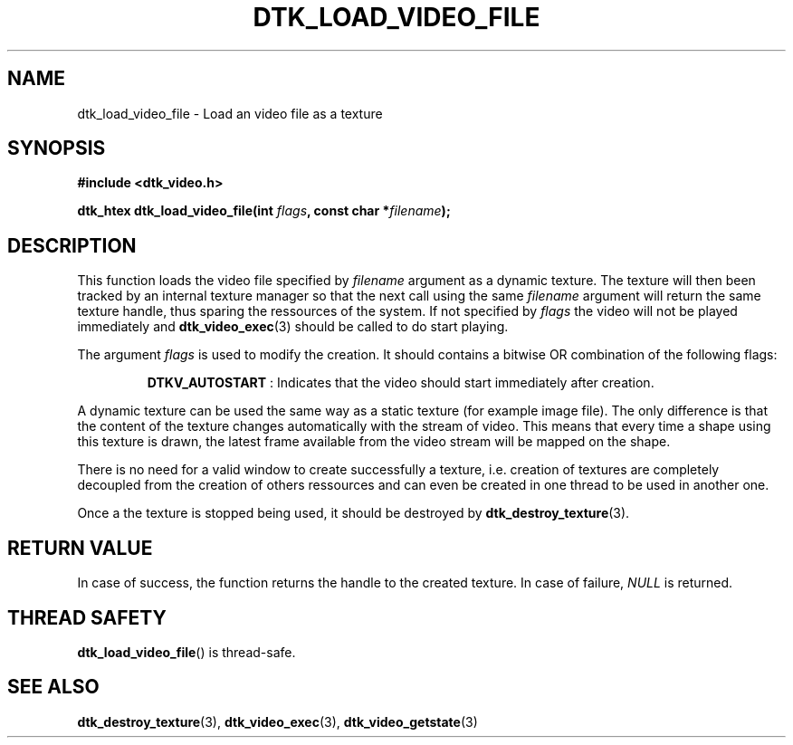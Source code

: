 .\"Copyright 2011 (c) EPFL
.TH DTK_LOAD_VIDEO_FILE 3 2011 "EPFL" "Draw Toolkit manual"
.SH NAME
dtk_load_video_file - Load an video file as a texture
.SH SYNOPSIS
.LP
.B #include <dtk_video.h>
.sp
.BI "dtk_htex dtk_load_video_file(int " flags ", const char *" filename ");"
.br
.SH DESCRIPTION
.LP
This function loads the video file specified by \fIfilename\fP argument as a
dynamic texture. The texture will then been tracked by an internal texture
manager so that the next call using the same \fIfilename\fP argument will
return the same texture handle, thus sparing the ressources of the system.
If not specified by \fIflags\fP the video will not be played immediately and
\fBdtk_video_exec\fP(3) should be called to do start playing.
.LP
The argument \fIflags\fP is used to modify the creation. It should contains
a bitwise OR combination of the following flags:
.IP
\fBDTKV_AUTOSTART\fP : Indicates that the video should start immediately
after creation.
.LP
A dynamic texture can be used the same way as a static texture (for example
image file). The only difference is that the content of the texture changes
automatically with the stream of video. This means that every time a shape
using this texture is drawn, the latest frame available from the video
stream will be mapped on the shape.
.LP
There is no need for a valid window to create successfully a texture, i.e.
creation of textures are completely decoupled from the creation of others
ressources and can even be created in one thread to be used in another one.
.LP
Once a the texture is stopped being used, it should be destroyed by
\fBdtk_destroy_texture\fP(3).
.SH "RETURN VALUE"
.LP
In case of success, the function returns the handle to the created texture.
In case of failure, \fINULL\fP is returned.
.SH "THREAD SAFETY"
.LP
\fBdtk_load_video_file\fP() is thread-safe.
.SH "SEE ALSO"
.BR dtk_destroy_texture (3),
.BR dtk_video_exec (3),
.BR dtk_video_getstate (3)


